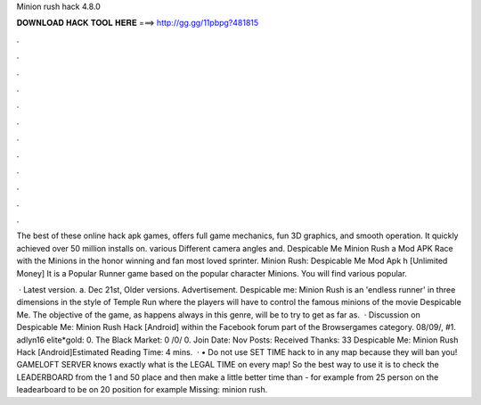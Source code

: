 Minion rush hack 4.8.0



𝐃𝐎𝐖𝐍𝐋𝐎𝐀𝐃 𝐇𝐀𝐂𝐊 𝐓𝐎𝐎𝐋 𝐇𝐄𝐑𝐄 ===> http://gg.gg/11pbpg?481815



.



.



.



.



.



.



.



.



.



.



.



.

The best of these online hack apk games, offers full game mechanics, fun 3D graphics, and smooth operation. It quickly achieved over 50 million installs on. various Different camera angles and. Despicable Me Minion Rush a Mod APK Race with the Minions in the honor winning and fan most loved sprinter. Minion Rush: Despicable Me Mod Apk h [Unlimited Money] It is a Popular Runner game based on the popular character Minions. You will find various popular.

 · Latest version. a. Dec 21st, Older versions. Advertisement. Despicable me: Minion Rush is an 'endless runner' in three dimensions in the style of Temple Run where the players will have to control the famous minions of the movie Despicable Me. The objective of the game, as happens always in this genre, will be to try to get as far as.  · Discussion on Despicable Me: Minion Rush Hack [Android] within the Facebook forum part of the Browsergames category. 08/09/, #1. adlyn16 elite*gold: 0. The Black Market: 0 /0/ 0. Join Date: Nov Posts: Received Thanks: 33 Despicable Me: Minion Rush Hack [Android]Estimated Reading Time: 4 mins.  · • Do not use SET TIME hack to in any map because they will ban you! GAMELOFT SERVER knows exactly what is the LEGAL TIME on every map! So the best way to use it is to check the LEADERBOARD from the 1 and 50 place and then make a little better time than - for example from 25 person on the leadearboard to be on 20 position for example Missing: minion rush.
